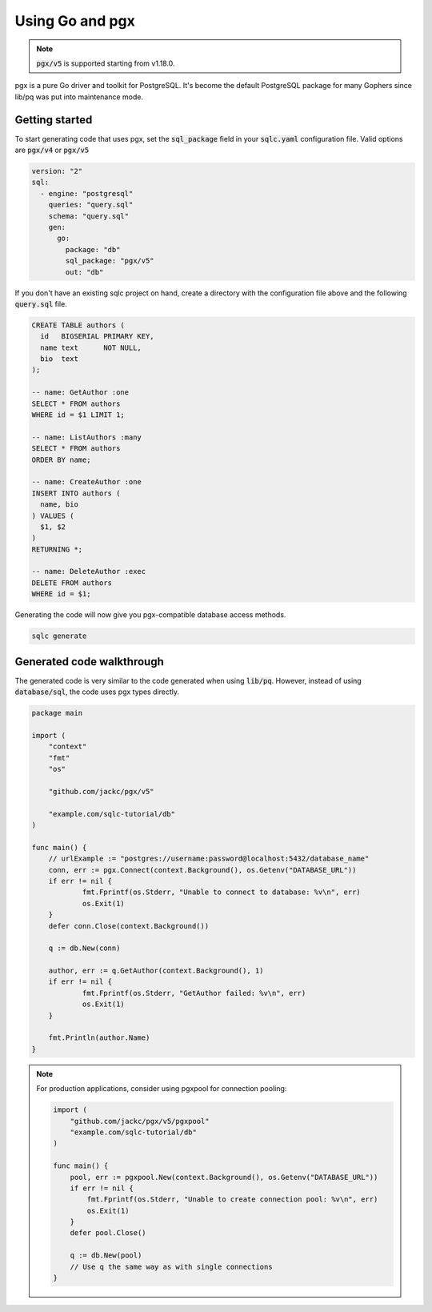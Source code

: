 ================
Using Go and pgx
================

.. note::
   :code:`pgx/v5` is supported starting from v1.18.0.


pgx is a pure Go driver and toolkit for PostgreSQL. It's become the default
PostgreSQL package for many Gophers since lib/pq was put into maintenance mode.

^^^^^^^^^^^^^^^
Getting started
^^^^^^^^^^^^^^^

To start generating code that uses pgx, set the :code:`sql_package` field in
your :code:`sqlc.yaml` configuration file. Valid options are :code:`pgx/v4` or
:code:`pgx/v5`

.. code-block:: yaml

    version: "2"
    sql:
      - engine: "postgresql"
        queries: "query.sql"
        schema: "query.sql"
        gen:
          go:
            package: "db"
            sql_package: "pgx/v5"
            out: "db"

If you don't have an existing sqlc project on hand, create a directory with the
configuration file above and the following :code:`query.sql` file.

.. code-block:: sql

    CREATE TABLE authors (
      id   BIGSERIAL PRIMARY KEY,
      name text      NOT NULL,
      bio  text
    );

    -- name: GetAuthor :one
    SELECT * FROM authors
    WHERE id = $1 LIMIT 1;
    
    -- name: ListAuthors :many
    SELECT * FROM authors
    ORDER BY name;
    
    -- name: CreateAuthor :one
    INSERT INTO authors (
      name, bio
    ) VALUES (
      $1, $2
    )
    RETURNING *;
    
    -- name: DeleteAuthor :exec
    DELETE FROM authors
    WHERE id = $1;


Generating the code will now give you pgx-compatible database access methods.

.. code-block:: bash

   sqlc generate

^^^^^^^^^^^^^^^^^^^^^^^^^^
Generated code walkthrough
^^^^^^^^^^^^^^^^^^^^^^^^^^

The generated code is very similar to the code generated when using
:code:`lib/pq`. However, instead of using :code:`database/sql`, the code uses
pgx types directly.

.. code-block:: go

    package main
    
    import (
    	"context"
    	"fmt"
    	"os"
    
    	"github.com/jackc/pgx/v5"
        
    	"example.com/sqlc-tutorial/db"
    )
    
    func main() {
    	// urlExample := "postgres://username:password@localhost:5432/database_name"
    	conn, err := pgx.Connect(context.Background(), os.Getenv("DATABASE_URL"))
    	if err != nil {
    		fmt.Fprintf(os.Stderr, "Unable to connect to database: %v\n", err)
    		os.Exit(1)
    	}
    	defer conn.Close(context.Background())

    	q := db.New(conn)
    
    	author, err := q.GetAuthor(context.Background(), 1)
    	if err != nil {
    		fmt.Fprintf(os.Stderr, "GetAuthor failed: %v\n", err)
    		os.Exit(1)
    	}
    
    	fmt.Println(author.Name)
    }

.. note::
   For production applications, consider using pgxpool for connection pooling:

   .. code-block:: go

       import (
           "github.com/jackc/pgx/v5/pgxpool"
           "example.com/sqlc-tutorial/db"
       )

       func main() {
           pool, err := pgxpool.New(context.Background(), os.Getenv("DATABASE_URL"))
           if err != nil {
               fmt.Fprintf(os.Stderr, "Unable to create connection pool: %v\n", err)
               os.Exit(1)
           }
           defer pool.Close()

           q := db.New(pool)
           // Use q the same way as with single connections
       }
